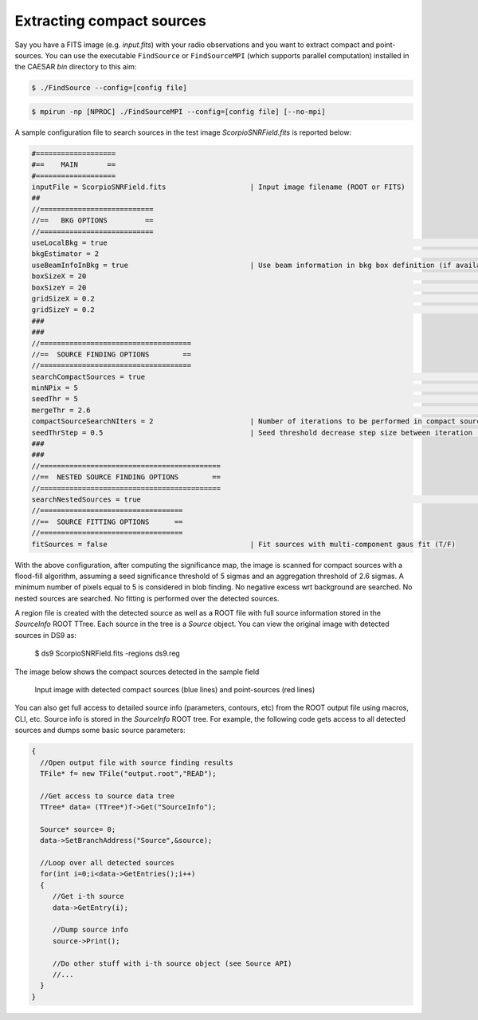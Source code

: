 
Extracting compact sources
==========================

Say you have a FITS image (e.g. `input.fits`) with your radio observations and you want to extract compact and point-sources. You can use the executable ``FindSource`` or ``FindSourceMPI`` (which supports parallel computation) installed in the CAESAR `bin` directory to this aim:    
   
.. code:: bash

    $ ./FindSource --config=[config file]

.. code:: bash

    $ mpirun -np [NPROC] ./FindSourceMPI --config=[config file] [--no-mpi]
        

A sample configuration file to search sources in the test image `ScorpioSNRField.fits` is reported below: 

.. code:: bash

    #===================    
    #==    MAIN       ==     
    #===================    
    inputFile = ScorpioSNRField.fits                    | Input image filename (ROOT or FITS)     
    ##      
    //===========================
    //==   BKG OPTIONS         == 
    //===========================
    useLocalBkg = true																	| Use local background calculation instead of global bkg (T/F)
    bkgEstimator = 2																		| Background estimator (1=Mean,2=Median,3=BiWeight,4=ClippedMedian)
    useBeamInfoInBkg = true                             | Use beam information in bkg box definition (if available) (T/F)
    boxSizeX = 20																			  | X Size of local background box in #pixels
    boxSizeY = 20																			  | Y Size of local background box in #pixels
    gridSizeX = 0.2																			| X Size of local background grid used for bkg interpolation
    gridSizeY = 0.2																			| Y Size of local background grid used for bkg interpolation
    ###
    ###
    //====================================
    //==  SOURCE FINDING OPTIONS        ==
    //====================================
    searchCompactSources = true													| Search compact sources (T/F)
    minNPix = 5																				  | Minimum number of pixel to consider a source
    seedThr = 5 																				| Seed threshold in flood filling algo for faint sources
    mergeThr = 2.6																			| Merge/aggregation threshold in flood filling algo
    compactSourceSearchNIters = 2                       | Number of iterations to be performed in compact source search (default=10)
    seedThrStep = 0.5                                   | Seed threshold decrease step size between iteration (default=1)
    ###
    ###
    //===========================================
    //==  NESTED SOURCE FINDING OPTIONS        ==
    //===========================================
    searchNestedSources = true													| Search for nested sources inside candidate sources (T/F)
    //==================================
    //==  SOURCE FITTING OPTIONS      ==
    //==================================
    fitSources = false                                  | Fit sources with multi-component gaus fit (T/F)


With the above configuration, after computing the significance map, the image is scanned for compact sources with a flood-fill algorithm, assuming a seed significance threshold of 5 sigmas and an aggregation threshold of 2.6 sigmas. A minimum number of pixels equal to 5 is considered in blob finding. No negative excess wrt background are searched. No nested sources are searched. No fitting is performed over the detected sources.   

A region file is created with the detected source as well as a ROOT file with full source information stored in the `SourceInfo` ROOT TTree. Each source in the tree is a `Source` object. You can view the original image with detected sources in DS9 as:

    $ ds9 ScorpioSNRField.fits -regions ds9.reg
 
The image below shows the compact sources detected in the sample field 

.. figure:: ../images/ScorpioSNRField_compactSources.png
    :width: 80%

    Input image with detected compact sources (blue lines) and point-sources (red lines)


You can also get full access to detailed source info (parameters, contours, etc) from the ROOT output file using macros, CLI, etc. Source info is stored in the `SourceInfo` ROOT tree. For example, the following code gets access to all detected sources and dumps some basic source parameters:    
    
.. code:: cpp

    {     
      //Open output file with source finding results    
      TFile* f= new TFile("output.root","READ");

      //Get access to source data tree    
      TTree* data= (TTree*)f->Get("SourceInfo");     

      Source* source= 0;    
      data->SetBranchAddress("Source",&source);    
      
      //Loop over all detected sources    
      for(int i=0;i<data->GetEntries();i++)
      {
         //Get i-th source   
         data->GetEntry(i);    

         //Dump source info    
         source->Print();      

         //Do other stuff with i-th source object (see Source API)    
         //...     
      }    
    }
